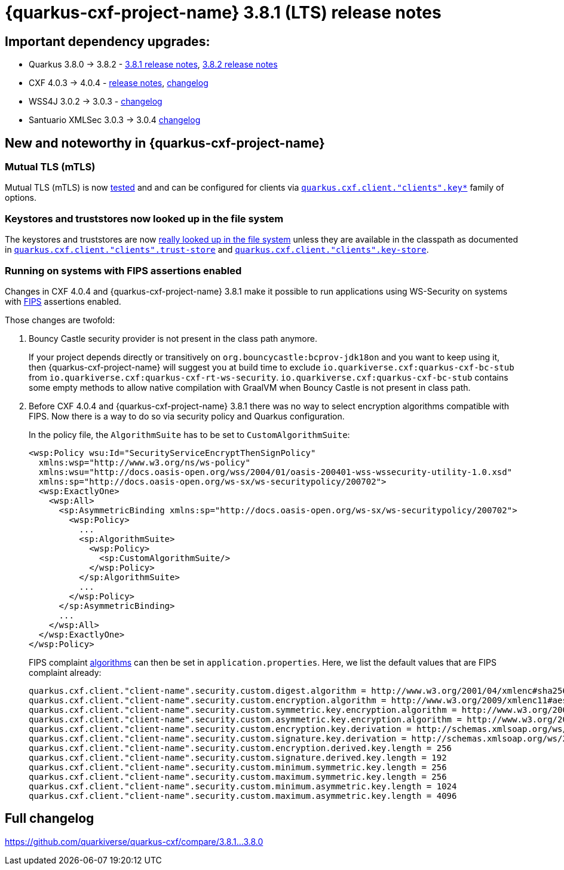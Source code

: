 = {quarkus-cxf-project-name} 3.8.1 (LTS) release notes

== Important dependency upgrades:

* Quarkus 3.8.0 -> 3.8.2 - https://quarkus.io/blog/quarkus-3-8-released/[3.8.1 release notes], https://quarkus.io/blog/quarkus-3-8-2-released/[3.8.2 release notes]
* CXF 4.0.3 -> 4.0.4 - https://cxf.apache.org/download.html[release notes], link:https://github.com/apache/cxf/compare/cxf-4.0.3+++...+++cxf-4.0.4[changelog]
* WSS4J 3.0.2 -> 3.0.3 - link:https://github.com/apache/ws-wss4j/compare/wss4j-3.0.2+++...+++wss4j-3.0.3[changelog]
* Santuario XMLSec 3.0.3 -> 3.0.4 link:https://github.com/apache/santuario-xml-security-java/compare/xmlsec-3.0.3+++...+++xmlsec-3.0.4[changelog]

== New and noteworthy in {quarkus-cxf-project-name}

=== Mutual TLS (mTLS)

Mutual TLS (mTLS) is now https://github.com/quarkiverse/quarkus-cxf/tree/main/integration-tests/mtls[tested]
and and can be configured for clients via `https://docs.quarkiverse.io/quarkus-cxf/dev/reference/extensions/quarkus-cxf.html#quarkus-cxf_quarkus-cxf-client-clients-key-store[quarkus.cxf.client."clients".key*]` family of options.

=== Keystores and truststores now looked up in the file system

The keystores and truststores are now https://github.com/quarkiverse/quarkus-cxf/issues/1280[really looked up in the file system]
unless they are available in the classpath as documented in
`https://docs.quarkiverse.io/quarkus-cxf/dev/reference/extensions/quarkus-cxf.html#quarkus-cxf_quarkus-cxf-client-clients-trust-store[quarkus.cxf.client."clients".trust-store]`
and
`https://docs.quarkiverse.io/quarkus-cxf/dev/reference/extensions/quarkus-cxf.html#quarkus-cxf_quarkus-cxf-client-clients-key-store[quarkus.cxf.client."clients".key-store]`.

=== Running on systems with FIPS assertions enabled

Changes in CXF 4.0.4 and {quarkus-cxf-project-name} 3.8.1 make it possible to run applications using WS-Security on systems with https://en.wikipedia.org/wiki/FIPS_140[FIPS] assertions enabled.

Those changes are twofold:

1. Bouncy Castle security provider is not present in the class path anymore.
+
If your project depends directly or transitively on `org.bouncycastle:bcprov-jdk18on` and you want to keep using it,
then {quarkus-cxf-project-name} will suggest you at build time to exclude `io.quarkiverse.cxf:quarkus-cxf-bc-stub` from `io.quarkiverse.cxf:quarkus-cxf-rt-ws-security`.
`io.quarkiverse.cxf:quarkus-cxf-bc-stub` contains some empty methods to allow native compilation with GraalVM
when Bouncy Castle is not present in class path.

2. Before CXF 4.0.4 and {quarkus-cxf-project-name} 3.8.1 there was no way to select encryption algorithms compatible with FIPS.
Now there is a way to do so via security policy and Quarkus configuration.
+
In the policy file, the `AlgorithmSuite` has to be set to `CustomAlgorithmSuite`:
+
[[custom-algorithm-suite-example]]
[source,xml]
----
<wsp:Policy wsu:Id="SecurityServiceEncryptThenSignPolicy"
  xmlns:wsp="http://www.w3.org/ns/ws-policy"
  xmlns:wsu="http://docs.oasis-open.org/wss/2004/01/oasis-200401-wss-wssecurity-utility-1.0.xsd"
  xmlns:sp="http://docs.oasis-open.org/ws-sx/ws-securitypolicy/200702">
  <wsp:ExactlyOne>
    <wsp:All>
      <sp:AsymmetricBinding xmlns:sp="http://docs.oasis-open.org/ws-sx/ws-securitypolicy/200702">
        <wsp:Policy>
          ...
          <sp:AlgorithmSuite>
            <wsp:Policy>
              <sp:CustomAlgorithmSuite/>
            </wsp:Policy>
          </sp:AlgorithmSuite>
          ...
        </wsp:Policy>
      </sp:AsymmetricBinding>
      ...
    </wsp:All>
  </wsp:ExactlyOne>
</wsp:Policy>
----
+
FIPS complaint https://docs.quarkiverse.io/quarkus-cxf/dev/reference/extensions/quarkus-cxf-rt-ws-security.html#quarkus-cxf_quarkus-cxf-client-clients-security-custom-digest-algorithm[algorithms] can then be set in `application.properties`.
Here, we list the default values that are FIPS complaint already:
+
[source,properties]
----
quarkus.cxf.client."client-name".security.custom.digest.algorithm = http://www.w3.org/2001/04/xmlenc#sha256
quarkus.cxf.client."client-name".security.custom.encryption.algorithm = http://www.w3.org/2009/xmlenc11#aes256-gcm
quarkus.cxf.client."client-name".security.custom.symmetric.key.encryption.algorithm = http://www.w3.org/2001/04/xmlenc#kw-aes256
quarkus.cxf.client."client-name".security.custom.asymmetric.key.encryption.algorithm = http://www.w3.org/2001/04/xmlenc#rsa-1_5
quarkus.cxf.client."client-name".security.custom.encryption.key.derivation = http://schemas.xmlsoap.org/ws/2005/02/sc/dk/p_sha1
quarkus.cxf.client."client-name".security.custom.signature.key.derivation = http://schemas.xmlsoap.org/ws/2005/02/sc/dk/p_sha1
quarkus.cxf.client."client-name".security.custom.encryption.derived.key.length = 256
quarkus.cxf.client."client-name".security.custom.signature.derived.key.length = 192
quarkus.cxf.client."client-name".security.custom.minimum.symmetric.key.length = 256
quarkus.cxf.client."client-name".security.custom.maximum.symmetric.key.length = 256
quarkus.cxf.client."client-name".security.custom.minimum.asymmetric.key.length = 1024
quarkus.cxf.client."client-name".security.custom.maximum.asymmetric.key.length = 4096
----


== Full changelog

https://github.com/quarkiverse/quarkus-cxf/compare/3.8.1...3.8.0
